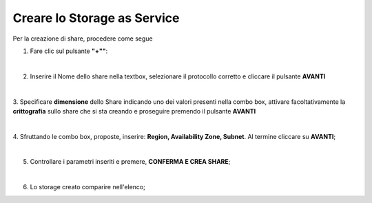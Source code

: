 .. _Creare_STAAS:

**Creare lo Storage as Service**
********************************

Per la creazione di share, procedere come segue

1. Fare clic sul pulsante **"+""**:

.. image:: img/Add_VM.png

|

2. Inserire il Nome dello share nella textbox, selezionare il protocollo corretto e cliccare il pulsante **AVANTI**

.. image:: img/STAAS_crea_generali.png

|

3. Specificare **dimensione** dello Share indicando uno dei valori presenti nella combo box, attivare facoltativamente 
la **crittografia** sullo share che si sta creando e proseguire premendo il pulsante **AVANTI**

.. image:: img/STAAS_crea_dimensioni.png

|

4. Sfruttando le combo box, proposte, inserire: **Region, Availability Zone,
Subnet**.  Al termine cliccare su **AVANTI**;

.. image:: img/STAAS_crea_vai_riepilogo.png

|

5. Controllare i parametri inseriti e premere, **CONFERMA E CREA SHARE**;

.. image:: img/STAAS_crea_conferma.png

|

6. Lo storage creato comparire nell'elenco;

.. image:: img/STAAS_crea_termina.png
